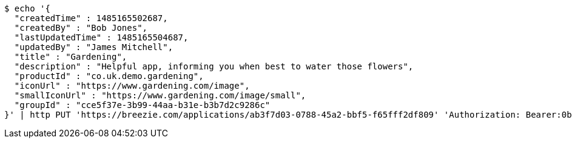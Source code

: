 [source,bash]
----
$ echo '{
  "createdTime" : 1485165502687,
  "createdBy" : "Bob Jones",
  "lastUpdatedTime" : 1485165504687,
  "updatedBy" : "James Mitchell",
  "title" : "Gardening",
  "description" : "Helpful app, informing you when best to water those flowers",
  "productId" : "co.uk.demo.gardening",
  "iconUrl" : "https://www.gardening.com/image",
  "smallIconUrl" : "https://www.gardening.com/image/small",
  "groupId" : "cce5f37e-3b99-44aa-b31e-b3b7d2c9286c"
}' | http PUT 'https://breezie.com/applications/ab3f7d03-0788-45a2-bbf5-f65fff2df809' 'Authorization: Bearer:0b79bab50daca910b000d4f1a2b675d604257e42' 'Content-Type:application/json'
----